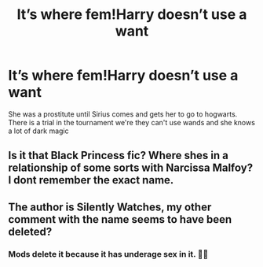 #+TITLE: It’s where fem!Harry doesn’t use a want

* It’s where fem!Harry doesn’t use a want
:PROPERTIES:
:Author: imdeadinside456
:Score: 0
:DateUnix: 1584468402.0
:DateShort: 2020-Mar-17
:FlairText: What's That Fic?
:END:
She was a prostitute until Sirius comes and gets her to go to hogwarts. There is a trial in the tournament we're they can't use wands and she knows a lot of dark magic


** Is it that Black Princess fic? Where shes in a relationship of some sorts with Narcissa Malfoy? I dont remember the exact name.
:PROPERTIES:
:Author: echomoon137
:Score: 7
:DateUnix: 1584470880.0
:DateShort: 2020-Mar-17
:END:


** The author is Silently Watches, my other comment with the name seems to have been deleted?
:PROPERTIES:
:Author: pyxisofpandemonium
:Score: 5
:DateUnix: 1584471078.0
:DateShort: 2020-Mar-17
:END:

*** Mods delete it because it has underage sex in it. 🤷‍♂️
:PROPERTIES:
:Author: Clegko
:Score: 10
:DateUnix: 1584473657.0
:DateShort: 2020-Mar-17
:END:
